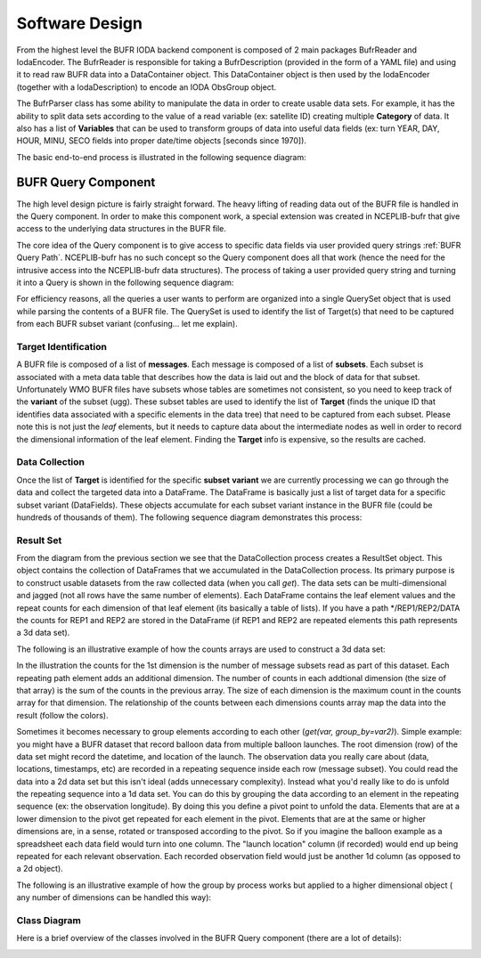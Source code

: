 .. _bufr-software-architecture:

Software Design
===============

.. image:: uml/BUFR_BigPicture.png
    :width: 75%
    :align: center
    :alt: Big Picture

From the highest level the BUFR IODA backend component is composed of 2 main packages BufrReader and IodaEncoder. The
BufrReader is responsible for taking a BufrDescription (provided in the form of a YAML file) and using it to read
raw BUFR data into a DataContainer object. This DataContainer object is then used by the IodaEncoder (together
with a IodaDescription) to encode an IODA ObsGroup object.

The BufrParser class has some ability to manipulate the data in order to create usable data sets. For example, it
has the ability to split data sets according to the value of a read variable (ex: satellite ID) creating multiple
**Category** of data. It also has a list of **Variables** that can be used to transform groups of data into useful
data fields (ex: turn YEAR, DAY, HOUR, MINU, SECO fields into proper date/time objects [seconds since 1970]).

The basic end-to-end process is illustrated in the following sequence diagram:

.. image:: uml/BUFR_BigPictureSeq.png
    :width: 75%
    :align: center
    :alt: Big Picture Sequence Diagram


BUFR Query Component
--------------------

The high level design picture is fairly straight forward. The heavy lifting of reading data out of the BUFR file is
handled in the Query component. In order to make this component work, a special extension was created in NCEPLIB-bufr
that give access to the underlying data structures in the BUFR file.

The core idea of the Query component is to give access to specific data fields via user provided query strings
:ref:`BUFR Query Path`. NCEPLIB-bufr has no such concept so the Query component does all that work (hence the need for
the intrusive access into the NCEPLIB-bufr data structures). The process of taking a user provided query string and
turning it into a Query is shown in the following sequence diagram:

.. image:: uml/BUFR_CreateQuerySet.png
    :width: 75%
    :align: center
    :alt: Create Query Set

For efficiency reasons, all the queries a user wants to perform are organized into a single QuerySet object that
is used while parsing the contents of a BUFR file. The QuerySet is used to identify the list of Target(s) that need to
be captured from each BUFR subset variant (confusing... let me explain).

Target Identification
~~~~~~~~~~~~~~~~~~~~~

A BUFR file is composed of a list of **messages**. Each message is composed of a list of **subsets**. Each subset is
associated with a meta data table that describes how the data is laid out and the block of data for that subset.
Unfortunately WMO BUFR files have subsets whose tables are sometimes not consistent, so you need to keep track of the
**variant** of the subset (ugg). These subset tables are used to identify the list of **Target** (finds the unique ID
that identifies data associated with a specific elements in the data tree) that need to be captured from each subset.
Please note this is not just the *leaf* elements, but it needs to capture data about the intermediate nodes as well in
order to record the dimensional information of the leaf element. Finding the **Target** info is expensive, so the
results are cached.

Data Collection
~~~~~~~~~~~~~~~

Once the list of **Target** is identified for the specific **subset** **variant** we are currently processing
we can go through the data and collect the targeted data into a DataFrame. The DataFrame is basically just a list of
target data for a specific subset variant (DataFields). These objects accumulate for each subset variant instance in the
BUFR file (could be hundreds of thousands of them). The following sequence diagram demonstrates this process:

.. image:: uml/BUFR_DataCollection.png
    :width: 100%
    :align: center
    :alt: Data Collection

Result Set
~~~~~~~~~~

From the diagram from the previous section we see that the DataCollection process creates a ResultSet object. This
object contains the collection of DataFrames that we accumulated in the DataCollection process. Its primary purpose
is to construct usable datasets from the raw collected data (when you call `get`). The data sets can be
multi-dimensional and jagged (not all rows have the same number of elements). Each DataFrame contains the leaf element
values and the repeat counts for each dimension of that leaf element (its basically a table of lists). If you have a
path */REP1/REP2/DATA the counts for REP1 and REP2 are stored in the DataFrame (if REP1 and REP2 are repeated elements
this path represents a 3d data set).

The following is an illustrative example of how the counts arrays are used to construct a 3d data set:

.. image:: images/BUFR_ResultSetGetCounts.png
    :width: 90%
    :align: center
    :alt: Result Set Get Counts

In the illustration the counts for the 1st dimension is the number of message subsets read as part of this dataset. Each
repeating path element adds an additional dimension. The number of counts in each addtional dimension (the size of that
array) is the sum of the counts in the previous array. The size of each dimension is the maximum count in the counts
array for that dimension. The relationship of the counts between each dimensions counts array map the data into the
result (follow the colors).

Sometimes it becomes necessary to group elements according to each other (`get(var, group_by=var2)`). Simple example:
you might have a BUFR dataset that record balloon data from multiple balloon launches. The root dimension (row) of the
data set might record the datetime, and location of the launch. The observation data you really care about (data,
locations, timestamps, etc) are recorded in a repeating sequence inside each row (message subset). You could read the
data into a 2d data set but this isn't ideal (adds unnecessary complexity). Instead what you'd really like to do is
unfold the repeating sequence into a 1d data set. You can do this by grouping the data according to an element in the
repeating sequence (ex: the observation longitude). By doing this you define a pivot point to unfold the data. Elements
that are at a lower dimension to the pivot get repeated for each element in the pivot. Elements that are at the same or
higher dimensions are, in a sense, rotated or transposed according to the pivot. So if you imagine the balloon example
as a spreadsheet each data field would turn into one column. The "launch location" column (if recorded) would end up
being repeated for each relevant observation. Each recorded observation field would just be another 1d column (as
opposed to a 2d object).

The following is an illustrative example of how the group by process works but applied to a higher dimensional object (
any number of dimensions can be handled this way):

.. image:: images/BUFR_ResultSetGetGroupBy.png
    :width: 90%
    :align: center
    :alt: Result Set Get Group By

Class Diagram
~~~~~~~~~~~~~

Here is a brief overview of the classes involved in the BUFR Query component (there are a lot of details):

.. image:: uml/BUFR_QueryClassDiagram.png
    :width: 100%
    :align: center
    :alt: Data Collection
